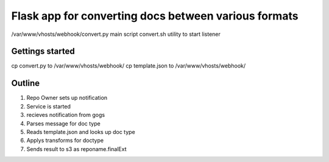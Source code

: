 Flask app for converting docs between various formats
#####################################################

/var/www/vhosts/webhook/convert.py main script
convert.sh utility to start listener

Gettings started
----------------

cp convert.py to /var/www/vhosts/webhook/
cp template.json to /var/www/vhosts/webhook/

Outline
-------

1) Repo Owner sets up notification
2) Service is started
3) recieves notification from gogs
4) Parses message for doc type
5) Reads template.json and looks up doc type
6) Applys transforms for doctype
7) Sends result to s3 as reponame.finalExt

